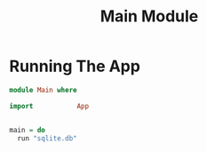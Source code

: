 #+TITLE: Main Module

* Running The App
  
#+NAME: app_running
#+BEGIN_SRC haskell :tangle Main.hs
module Main where

import           App

    
main = do
  run "sqlite.db"
                
  
#+END_SRC

